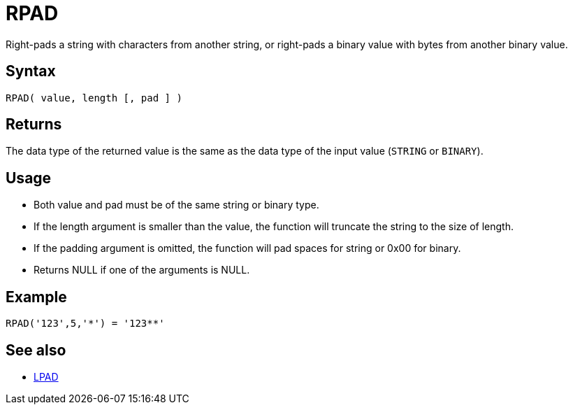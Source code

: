 ////
Licensed to the Apache Software Foundation (ASF) under one
or more contributor license agreements.  See the NOTICE file
distributed with this work for additional information
regarding copyright ownership.  The ASF licenses this file
to you under the Apache License, Version 2.0 (the
"License"); you may not use this file except in compliance
with the License.  You may obtain a copy of the License at
  http://www.apache.org/licenses/LICENSE-2.0
Unless required by applicable law or agreed to in writing,
software distributed under the License is distributed on an
"AS IS" BASIS, WITHOUT WARRANTIES OR CONDITIONS OF ANY
KIND, either express or implied.  See the License for the
specific language governing permissions and limitations
under the License.
////
= RPAD

Right-pads a string with characters from another string, or right-pads a binary value with bytes from another binary value.

== Syntax
----
RPAD( value, length [, pad ] )
----

== Returns

The data type of the returned value is the same as the data type of the input value (`STRING` or `BINARY`).

== Usage

* Both value and pad must be of the same string or binary type.
* If the length argument is smaller than the value, the function will truncate the string to the size of length.
* If the padding argument is omitted, the function will pad spaces for string or 0x00 for binary.
* Returns NULL if one of the arguments is NULL.

== Example

----
RPAD('123',5,'*') = '123**'
----

== See also

* xref:lpad.adoc[LPAD]